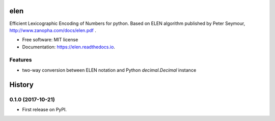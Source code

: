 ====
elen
====


.. image:: https://img.shields.io/pypi/v/elen.svg
        :target: https://pypi.python.org/pypi/elen

.. image:: https://img.shields.io/travis/rooterkyberian/elen.svg
        :target: https://travis-ci.org/rooterkyberian/elen

.. image:: https://readthedocs.org/projects/elen/badge/?version=latest
        :target: https://elen.readthedocs.io/en/latest/?badge=latest
        :alt: Documentation Status

.. image:: https://pyup.io/repos/github/rooterkyberian/elen/shield.svg
     :target: https://pyup.io/repos/github/rooterkyberian/elen/
     :alt: Updates


Efficient Lexicographic Encoding of Numbers for python.
Based on ELEN algorithm published by Peter Seymour, http://www.zanopha.com/docs/elen.pdf .

* Free software: MIT license
* Documentation: https://elen.readthedocs.io.


Features
--------

* two-way conversion between ELEN notation and Python `decimal.Decimal` instance


=======
History
=======

0.1.0 (2017-10-21)
------------------

* First release on PyPI.


